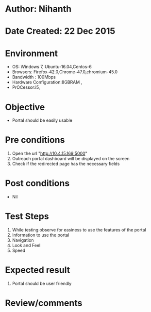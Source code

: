 * Author: Nihanth
* Date Created: 22 Dec 2015
* Environment
  - OS: Windows 7, Ubuntu-16.04,Centos-6
  - Browsers: Firefox-42.0,Chrome-47.0,chromium-45.0
  - Bandwidth : 100Mbps
  - Hardware Configuration:8GBRAM , 
  - PrOCessor:i5,

* Objective
  - Portal should be easily usable

* Pre conditions
  1. Open the url "http://10.4.15.169:5000"
  2. Outreach portal dashboard will be displayed on the screen
  3. Check if the redirected page has the necessary fields

* Post conditions
  - Nil
* Test Steps
  1. While testing observe for easiness to use the features of the portal
  2. Information to use the portal
  3. Navigation
  4. Look and Feel
  5. Speed

* Expected result
  1. Portal should be user friendly

* Review/comments


